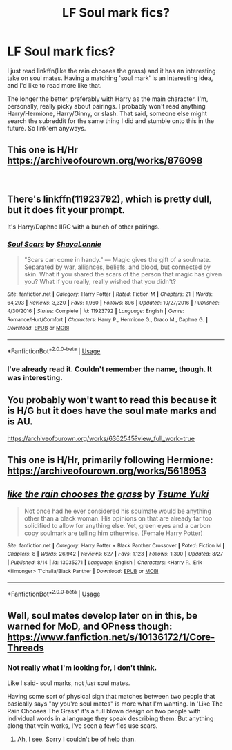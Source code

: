 #+TITLE: LF Soul mark fics?

* LF Soul mark fics?
:PROPERTIES:
:Author: OrionTheRed
:Score: 3
:DateUnix: 1536993362.0
:DateShort: 2018-Sep-15
:FlairText: Request
:END:
I just read linkffn(like the rain chooses the grass) and it has an interesting take on soul mates. Having a matching 'soul mark' is an interesting idea, and I'd like to read more like that.

The longer the better, preferably with Harry as the main character. I'm, personally, really picky about pairings. I probably won't read anything Harry/Hermione, Harry/Ginny, or slash. That said, someone else might search the subreddit for the same thing I did and stumble onto this in the future. So link'em anyways.


** This one is H/Hr [[https://archiveofourown.org/works/876098]]

​
:PROPERTIES:
:Author: heresy23
:Score: 6
:DateUnix: 1537019948.0
:DateShort: 2018-Sep-15
:END:


** There's linkffn(11923792), which is pretty dull, but it does fit your prompt.

It's Harry/Daphne IIRC with a bunch of other pairings.
:PROPERTIES:
:Author: Microuwave
:Score: 3
:DateUnix: 1537035062.0
:DateShort: 2018-Sep-15
:END:

*** [[https://www.fanfiction.net/s/11923792/1/][*/Soul Scars/*]] by [[https://www.fanfiction.net/u/5869599/ShayaLonnie][/ShayaLonnie/]]

#+begin_quote
  "Scars can come in handy." --- Magic gives the gift of a soulmate. Separated by war, alliances, beliefs, and blood, but connected by skin. What if you shared the scars of the person that magic has given you? What if you really, really wished that you didn't?
#+end_quote

^{/Site/:} ^{fanfiction.net} ^{*|*} ^{/Category/:} ^{Harry} ^{Potter} ^{*|*} ^{/Rated/:} ^{Fiction} ^{M} ^{*|*} ^{/Chapters/:} ^{21} ^{*|*} ^{/Words/:} ^{64,293} ^{*|*} ^{/Reviews/:} ^{3,320} ^{*|*} ^{/Favs/:} ^{1,960} ^{*|*} ^{/Follows/:} ^{896} ^{*|*} ^{/Updated/:} ^{10/27/2016} ^{*|*} ^{/Published/:} ^{4/30/2016} ^{*|*} ^{/Status/:} ^{Complete} ^{*|*} ^{/id/:} ^{11923792} ^{*|*} ^{/Language/:} ^{English} ^{*|*} ^{/Genre/:} ^{Romance/Hurt/Comfort} ^{*|*} ^{/Characters/:} ^{Harry} ^{P.,} ^{Hermione} ^{G.,} ^{Draco} ^{M.,} ^{Daphne} ^{G.} ^{*|*} ^{/Download/:} ^{[[http://www.ff2ebook.com/old/ffn-bot/index.php?id=11923792&source=ff&filetype=epub][EPUB]]} ^{or} ^{[[http://www.ff2ebook.com/old/ffn-bot/index.php?id=11923792&source=ff&filetype=mobi][MOBI]]}

--------------

*FanfictionBot*^{2.0.0-beta} | [[https://github.com/tusing/reddit-ffn-bot/wiki/Usage][Usage]]
:PROPERTIES:
:Author: FanfictionBot
:Score: 1
:DateUnix: 1537035072.0
:DateShort: 2018-Sep-15
:END:


*** I've already read it. Couldn't remember the name, though. It was interesting.
:PROPERTIES:
:Author: OrionTheRed
:Score: 1
:DateUnix: 1537061270.0
:DateShort: 2018-Sep-16
:END:


** You probably won't want to read this because it is H/G but it does have the soul mate marks and is AU.

[[https://archiveofourown.org/works/6362545?view_full_work=true]]
:PROPERTIES:
:Author: moomoogoat
:Score: 2
:DateUnix: 1537028440.0
:DateShort: 2018-Sep-15
:END:


** This one is H/Hr, primarily following Hermione: [[https://archiveofourown.org/works/5618953]]
:PROPERTIES:
:Author: adgnatum
:Score: 2
:DateUnix: 1537040685.0
:DateShort: 2018-Sep-16
:END:


** [[https://www.fanfiction.net/s/13035271/1/][*/like the rain chooses the grass/*]] by [[https://www.fanfiction.net/u/2221413/Tsume-Yuki][/Tsume Yuki/]]

#+begin_quote
  Not once had he ever considered his soulmate would be anything other than a black woman. His opinions on that are already far too solidified to allow for anything else. Yet, green eyes and a carbon copy soulmark are telling him otherwise. (Female Harry Potter)
#+end_quote

^{/Site/:} ^{fanfiction.net} ^{*|*} ^{/Category/:} ^{Harry} ^{Potter} ^{+} ^{Black} ^{Panther} ^{Crossover} ^{*|*} ^{/Rated/:} ^{Fiction} ^{M} ^{*|*} ^{/Chapters/:} ^{8} ^{*|*} ^{/Words/:} ^{26,942} ^{*|*} ^{/Reviews/:} ^{627} ^{*|*} ^{/Favs/:} ^{1,123} ^{*|*} ^{/Follows/:} ^{1,390} ^{*|*} ^{/Updated/:} ^{8/27} ^{*|*} ^{/Published/:} ^{8/14} ^{*|*} ^{/id/:} ^{13035271} ^{*|*} ^{/Language/:} ^{English} ^{*|*} ^{/Characters/:} ^{<Harry} ^{P.,} ^{Erik} ^{Killmonger>} ^{T'challa/Black} ^{Panther} ^{*|*} ^{/Download/:} ^{[[http://www.ff2ebook.com/old/ffn-bot/index.php?id=13035271&source=ff&filetype=epub][EPUB]]} ^{or} ^{[[http://www.ff2ebook.com/old/ffn-bot/index.php?id=13035271&source=ff&filetype=mobi][MOBI]]}

--------------

*FanfictionBot*^{2.0.0-beta} | [[https://github.com/tusing/reddit-ffn-bot/wiki/Usage][Usage]]
:PROPERTIES:
:Author: FanfictionBot
:Score: 1
:DateUnix: 1536993369.0
:DateShort: 2018-Sep-15
:END:


** Well, soul mates develop later on in this, be warned for MoD, and OPness though: [[https://www.fanfiction.net/s/10136172/1/Core-Threads]]
:PROPERTIES:
:Author: Sefera17
:Score: 1
:DateUnix: 1537075966.0
:DateShort: 2018-Sep-16
:END:

*** Not really what I'm looking for, I don't think.

Like I said- soul marks, not /just/ soul mates.

Having some sort of physical sign that matches between two people that basically says "ay you're soul mates" is more what I'm wanting. In 'Like The Rain Chooses The Grass' it's a full blown design on two people with individual words in a language they speak describing them. But anything along that vein works, I've seen a few fics use scars.
:PROPERTIES:
:Author: OrionTheRed
:Score: 1
:DateUnix: 1537092584.0
:DateShort: 2018-Sep-16
:END:

**** Ah, I see. Sorry I couldn't be of help than.
:PROPERTIES:
:Author: Sefera17
:Score: 1
:DateUnix: 1537111789.0
:DateShort: 2018-Sep-16
:END:
